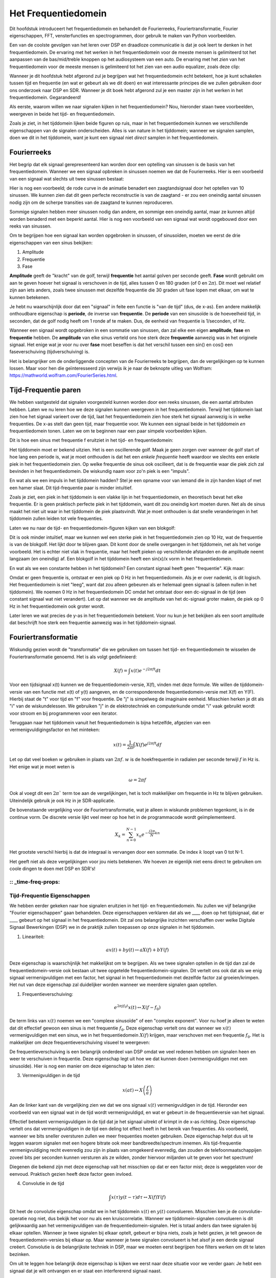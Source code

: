 .. _freq-domain-chapter:

#####################
Het Frequentiedomein
#####################

Dit hoofdstuk introduceert het frequentiedomein en behandelt de Fourierreeks, Fouriertransformatie, Fourier eigenschappen, FFT, vensterfuncties en spectrogrammen, door gebruik te maken van Python voorbeelden.

Een van de coolste gevolgen van het leren over DSP en draadloze communicatie is dat je ook leert te denken in het frequentiedomein. De ervaring met het werken in het frequentiedomein voor de meeste mensen is gelimiteerd tot het aanpassen van de bas/mid/treble knoppen op het audiosysteem van een auto. De ervaring met het *zien* van het frequentiedomein voor de meeste mensen is gelimiteerd tot het zien van een audio equalizer, zoals deze clip:

.. image:: ../_images/audio_equalizer.webp
   :align: center

Wanneer je dit hoofdstuk hebt afgerond zul je begrijpen wat het frequentiedomein echt betekent, hoe je kunt schakelen tussen tijd en frequentie (en wat er gebeurt als we dit doen) en wat interessante principes die we zullen gebruiken door ons onderzoek naar DSP en SDR. Wanneer je dit boek hebt afgerond zul je een master zijn in het werken in het frequentiedomein. Gegarandeerd!

Als eerste, waarom willen we naar signalen kijken in het frequentiedomein? Nou, hieronder staan twee voorbeelden, weergeven in beide het tijd- en frequentiedomein.

.. image:: ../_images/time_and_freq_domain_example_signals.png
   :scale: 40 %
   :align: center   

Zoals je ziet, in het tijddomein lijken beide figuren op ruis, maar in het frequentiedomein kunnen we verschillende eigenschappen van de signalen onderscheiden. Alles is van nature in het tijddomein; wanneer we signalen samplen, doen we dit in het tijddomein, want je kunt een signaal niet *direct* samplen in het frequentiedomein.

***************
Fourierreeks
***************

Het begrip dat elk signaal gerepresenteerd kan worden door een optelling van sinussen is de basis van het frequentiedomein. Wanneer we een signaal opbreken in sinussen noemen we dat de Fourierreeks. Hier is een voorbeeld van een signaal wat slechts uit twee sinussen bestaat:

.. image:: ../_images/summing_sinusoids.svg
   :align: center
   :target: ../_images/summing_sinusoids.svg
   
Hier is nog een voorbeeld; de rode curve in de animatie benadert een zaagtandsignaal door het optellen van 10 sinussen. We kunnen zien dat dit geen perfecte reconstructie is van de zaagtand - er zou een oneindig aantal sinussen nodig zijn om de scherpe transities van de zaagtand te kunnen reproduceren.

.. image:: ../_images/fourier_series_triangle.gif
   :scale: 70 %   
   :align: center  

Sommige signalen hebben meer sinussen nodig dan andere, en sommige een oneindig aantal, maar ze kunnen altijd worden benaderd met een beperkt aantal. Hier is nog een voorbeeld van een signaal wat wordt opgebouwd door een reeks van sinussen.

.. image:: ../_images/fourier_series_arbitrary_function.gif
   :scale: 70 %   
   :align: center  

Om te begrijpen hoe een signaal kan worden opgebroken in sinussen, of sinusoïden, moeten we eerst de drie eigenschappen van een sinus bekijken:

#. Amplitude
#. Frequentie
#. Fase

**Amplitude** geeft de "kracht" van de golf, terwijl **frequentie** het aantal golven per seconde geeft. **Fase** wordt gebruikt om aan te geven hoever het signaal is verschoven in de tijd, alles tussen 0 en 180 graden (of 0 en :math:`2\pi`). Dit moet wel relatief zijn aan iets anders, zoals twee sinussen met dezelfde frequentie die 30 graden uit fase lopen met elkaar, om wat te kunnen betekenen.

.. image:: ../_images/amplitude_phase_period.svg
   :align: center
   :target: ../_images/amplitude_phase_period.svg
   
Je hebt nu waarschijnlijk door dat een "signaal" in feite een functie is "van de tijd" (dus, de x-as). Een andere makkelijk onthoudbare eigenschap is **periode**, de inverse van **frequentie**. De **periode** van een sinusoïde is de hoeveelheid tijd, in seconden, dat de golf nodig heeft om 1 ronde af te maken. Dus, de eenheid van frequentie is 1/seconden, of Hz.

Wanneer een signaal wordt opgebroken in een sommatie van sinussen, dan zal elke een eigen **amplitude**, **fase** en **frequentie** hebben. De **amplitude** van elke sinus verteld ons hoe sterk deze **frequentie** aanwezig was in het originele signaal. Het enige wat je voor nu over **fase** moet beseffen is dat het verschil tussen een sin() en cos() een faseverschuiving (tijdverschuiving) is.

Het is belangrijker om de onderliggende concepten van de Fourierreeks te begrijpen, dan de vergelijkingen op te kunnen lossen. Maar voor hen die geïnteresseerd zijn verwijs ik je naar de beknopte uitleg van Wolfram: https://mathworld.wolfram.com/FourierSeries.html.  

*********************
Tijd-Frequentie paren
*********************
We hebben vastgesteld dat signalen voorgesteld kunnen worden door een reeks sinussen, die een aantal attributen hebben. 
Laten we nu leren hoe we deze signalen kunnen weergeven in het frequentiedomein.
Terwijl het tijddomein laat zien hoe het signaal varieert over de tijd, laat het frequentiedomein zien hoe sterk het signaal aanwezig is in welke frequenties. 
De x-as stelt dan geen tijd, maar frequentie voor. 
We kunnen een signaal beide in het tijddomein *en* frequentiedomein tonen.
Laten we om te beginnen naar een paar simpele voorbeelden kijken.

Dit is hoe een sinus met frequentie f eruitziet in het tijd- en frequentiedomein:

.. image:: ../_images/sine-wave.png
   :scale: 70 % 
   :align: center  

Het tijddomein moet er bekend uitzien. 
Het is een oscillerende golf. 
Maak je geen zorgen over wanneer de golf start of hoe lang een periode is, wat je moet onthouden is dat het een *enkele frequentie* heeft waardoor we slechts een enkele piek in het frequentiedomein zien. 
Op welke frequentie de sinus ook oscilleert, dat is de frequentie waar die piek zich zal bevinden in het frequentiedomein. 
De wiskundig naam voor zo'n piek is een "impuls".

En wat als we een impuls in het tijddomein hadden? 
Stel je een opname voor van iemand die in zijn handen klapt of met een hamer slaat. 
Dit tijd-frequentie paar is minder intuïtief.

.. image:: ../_images/impulse.png
   :scale: 70 % 
   :align: center  

Zoals je ziet, een piek in het tijddomein is een vlakke lijn in het frequentiedomein, en theoretisch bevat het elke frequentie. 
Er is geen praktisch perfecte piek in het tijddomein, want dit zou oneindig kort moeten duren. 
Net als de sinus maakt het niet uit waar in het tijddomein de piek plaatsvindt. 
Wat je moet onthouden is dat snelle veranderingen in het tijddomein zullen leiden tot vele frequenties.

Laten we nu naar de tijd- en frequentiedomein-figuren kijken van een blokgolf:

.. image:: ../_images/square-wave.svg
   :align: center 
   :target: ../_images/square-wave.svg

Dit is ook minder intuïtief, maar we kunnen wel een sterke piek in het frequentiedomein zien op 10 Hz, wat de frequentie is van de blokgolf. Het lijkt door te blijven gaan. 
Dit komt door de snelle overgangen in het tijddomein, net als het vorige voorbeeld. 
Het is echter niet vlak in frequentie, maar het heeft pieken op verschillende afstanden en de amplitude neemt langzaam (en oneindig) af. 
Een blokgolf in het tijddomein heeft een sin(x)/x vorm in het frequentiedomein.

En wat als we een constante hebben in het tijddomein? 
Een constant signaal heeft geen "frequentie". 
Kijk maar:

.. image:: ../_images/dc-signal.png
   :scale: 100 % 
   :align: center 
   
Omdat er geen frequentie is, ontstaat er een piek op 0 Hz in het frequentiedomein. 
Als je er over nadenkt, is dit logisch. 
Het frequentiedomein is niet "leeg", want dat zou alleen gebeuren als er helemaal geen signaal is (alleen nullen in het tijddomein). 
We noemen 0 Hz in het frequentiedomein DC omdat het ontstaat door een dc-signaal in de tijd (een constant signaal wat niet verandert). 
Let op dat wanneer we de amplitude van het dc-signaal groter maken, de piek op 0 Hz in het frequentiedomein ook groter wordt.

Later leren we wat precies de y-as in het frequentiedomein betekent. 
Voor nu kun je het bekijken als een soort amplitude dat beschrijft hoe sterk een frequentie aanwezig was in het tijddomein-signaal.

********************
Fouriertransformatie
********************

Wiskundig gezien wordt de "transformatie" die we gebruiken om tussen het tijd- en frequentiedomein te wisselen de Fouriertransformatie genoemd. 
Het is als volgt gedefinieerd:

.. math::
   X(f) = \int x(t) e^{-j2\pi ft} dt

Voor een tijdsignaal x(t) kunnen we de frequentiedomein-versie, X(f), vinden met deze formule. 
We willen de tijddomein-versie van een functie met x(t) of y(t) aangeven, en de corresponderende frequentiedomein-versie met X(f) en Y(F). 
Hierbij staat de "t" voor tijd en "f" voor frequentie. 
De "j" is simpelweg de imaginaire eenheid. 
Misschien herken je dit als "i" van de wiskundelessen. 
We gebruiken "j" in de elektrotechniek en computerkunde omdat "i" vaak gebruikt wordt voor stroom en bij programmeren voor een iterator. 

Teruggaan naar het tijddomein vanuit het frequentiedomein is bijna hetzelfde, afgezien van een vermenigvuldigingsfactor en het minteken:

.. math::
   x(t) = \frac{1}{2 \pi} \int X(f) e^{j2\pi ft} df

Let op dat veel boeken :math:`w` gebruiken in plaats van :math:`2\pi f`.  :math:`w` is de hoekfrequentie in radialen per seconde terwijl  :math:`f` in Hz is. Het enige wat je moet weten is

.. math::
   \omega = 2 \pi f

Ook al voegt dit een :math:`2 \pi`` term toe aan de vergelijkingen, het is toch makkelijker om frequentie in Hz te blijven gebruiken.
Uiteindelijk gebruik je ook Hz in je SDR-applicatie.

De bovenstaande vergelijking voor de Fouriertransformatie, wat je alleen in wiskunde problemen tegenkomt, is in de continue vorm. 
De discrete versie lijkt veel meer op hoe het in de programmacode wordt geïmplementeerd. 

.. math::
   X_k = \sum_{n=0}^{N-1} x_n e^{-\frac{j2\pi}{N}kn}
   
Het grootste verschil hierbij is dat de integraal is vervangen door een sommatie. 
De index :math:`k` loopt van 0 tot N-1.  

Het geeft niet als deze vergelijkingen voor jou niets betekenen. 
We hoeven ze eigenlijk niet eens direct te gebruiken om coole dingen te doen met DSP en SDR's!

:: _time-freq-props:
*****************************
Tijd-Frequentie Eigenschappen
*****************************

We hebben eerder gekeken naar hoe signalen eruitzien in het tijd- en frequentiedomein. 
Nu zullen we vijf belangrijke "Fourier eigenschappen" gaan behandelen. 
Deze eigenschappen verklaren dat als we ____ doen op het tijdsignaal, dat er ____ gebeurt op het signaal in het frequentiedomein. 
Dit zal ons belangrijke inzichten verschaffen over welke Digitale Signaal Bewerkingen (DSP) we in de praktijk zullen toepassen op onze signalen in het tijddomein.

1. Lineariteit:

.. math::
   a x(t) + b y(t) \leftrightarrow a X(f) + b Y(f)

Deze eigenschap is waarschijnlijk het makkelijkst om te begrijpen. Als we twee signalen optellen in de tijd dan zal de frequentiedomein-versie ook bestaan uit twee opgetelde frequentiedomein-signalen. 
Dit vertelt ons ook dat als we enig signaal vermenigvuldigen met een factor, het signaal in het frequentiedomein met dezelfde factor zal groeien/krimpen. 
Het nut van deze eigenschap zal duidelijker worden wanneer we meerdere signalen gaan optellen.

1. Frequentieverschuiving:

.. math::
   e^{2 \pi j f_0 t}x(t) \leftrightarrow X(f-f_0)

De term links van :math:`x(t)` noemen we een "complexe sinusoïde" of een "complex exponent". 
Voor nu hoef je alleen te weten dat dit effectief gewoon een sinus is met frequentie :math:`f_0`.  
Deze eigenschap vertelt ons dat wanneer we :math:`x(t)` vermenigvuldigen met een sinus, we in het frequentiedomein :math:`X(f)` krijgen, maar verschoven met een frequentie :math:`f_0`. 
Het is makkelijker om deze frequentieverschuiving visueel te weergeven:

.. image:: ../_images/freq-shift.svg
   :align: center 
   :target: ../_images/freq-shift.svg

De frequentieverschuiving is een belangrijk onderdeel van DSP omdat we veel redenen hebben om signalen heen en weer te verschuiven in frequentie. 
Deze eigenschap legt uit hoe we dat kunnen doen (vermenigvuldigen met een sinusoïde). 
Hier is nog een manier om deze eigenschap te laten zien:

.. image:: ../_images/freq-shift-diagram.svg
   :align: center
   :target: ../_images/freq-shift-diagram.svg
   
3. Vermenigvuldigen in de tijd

.. math::
   x(at) \leftrightarrow X\left(\frac{f}{a}\right)

Aan de linker kant van de vergelijking zien we dat we ons signaal :math:`x(t)` vermenigvuldigen in de tijd. 
Hieronder een voorbeeld van een signaal wat in de tijd wordt vermenigvuldigd, en wat er gebeurt in de frequentieversie van het signaal.

.. image:: ../_images/time-scaling.svg
   :align: center
   :target: ../_images/time-scaling.svg

Effectief betekent vermenigvuldigen in de tijd dat je het signaal uitrekt of krimpt in de x-as richting. 
Deze eigenschap vertelt ons dat vermenigvuldigen in de tijd een deling tot effect heeft in het bereik van frequenties. 
Als voorbeeld, wanneer we bits sneller oversturen zullen we meer frequenties moeten gebruiken. 
Deze eigenschap helpt dus uit te leggen waarom signalen met een hogere bitrate ook meer bandbreedte/spectrum innemen. 
Als tijd-frequentie vermenigvuldiging recht evenredig zou zijn in plaats van omgekeerd evenredig, dan zouden de telefoonmaatschappijen zoveel bits per seconden kunnen versturen als ze wilden, zonder hiervoor miljarden uit te geven voor het spectrum!

Diegenen die bekend zijn met deze eigenschap valt het misschien op dat er een factor mist; deze is weggelaten voor de eenvoud.
Praktisch gezien heeft deze factor geen invloed.

4. Convolutie in de tijd

.. math::
   \int x(\tau) y(t-\tau) d\tau  \leftrightarrow X(f)Y(f)

Dit heet de convolutie eigenschap omdat we in het tijddomein :math:`x(t)` en :math:`y(t)` convolueren. Misschien ken je de convolutie-operatie nog niet, dus bekijk het voor nu als een kruiscorrelatie. 
Wanneer we tijddomein-signalen convolueren is dit gelijkwaardig aan het vermenigvuldigen van de frequentiedomein-signalen. 
Het is totaal anders dan twee signalen bij elkaar optellen. 
Wanneer je twee signalen bij elkaar optelt, gebeurt er bijna niets, zoals je hebt gezien, je telt gewoon de frequentiedomein-versies bij elkaar op. 
Maar wanneer je twee signalen convolueert is het alsof je een derde signaal creëert. 
Convolutie is de belangrijkste techniek in DSP, maar we moeten eerst begrijpen hoe filters werken om dit te laten bezinken.

Om uit te leggen hoe belangrijk deze eigenschap is kijken we eerst naar deze situatie voor we verder gaan: Je hebt een signaal dat je wilt ontvangen en er staat een interfererend signaal naast. 

.. image:: ../_images/two-signals.svg
   :align: center
   :target: ../_images/two-signals.svg
   
Het concept van maskeren wordt bij programmeren veel toegepast, dus laten we dat hier ook doen. 
Wat als we het onderstaande masker zouden kunnen maken, en dit kunnen vermenigvuldigen met het bovenstaande signaal om het signaal wat we niet willen te maskeren?

.. image:: ../_images/masking.svg
   :align: center
   :target: ../_images/masking.svg

Meestal voeren we DSP-operaties uit in het tijddomein, dus laten we de convolutie eigenschap gebruiken om te kijken hoe we dit in het tijddomein voor elkaar kunnen krijgen. 
Laten we zeggen dat :math:`x(t)` ons ontvangen signaal is. 
Laat :math:`Y(f)` het masker zijn wat we in het frequentiedomein willen toepassen. 
Dat zou betekenen dat :math:`y(t)` de tijddomein-versie is van ons masker, en wanneer we dit convolueren met :math:`x(t)` het signaal "wegfilteren" dat we niet willen.

.. image:: ../_images/masking-equation.png
   :scale: 100 % 
   :align: center 

Wanneer we filters gaan behandelen zal de convolutie eigenschap duidelijker worden.

5. Convolutie in Frequentie:

Als laatste wil ik opmerken dat de convolutie eigenschap ook omgekeerd werkt, maar dit zullen we niet zoveel gebruiken als convolutie in het tijddomein:

.. math::
   x(t)y(t)  \leftrightarrow  \int X(g) Y(f-g) dg

Er zijn nog meer eigenschappen, maar de bovenstaande vijf zijn naar mijn mening de meest cruciale om te begrijpen. 
Ook al zijn we niet door alle bewijzen heengelopen, de crux is dat we wiskundige eigenschappen gebruiken om inzicht te verschaffen in wat er gebeurt met echte signalen wanneer we deze analyseren en bewerken. 
Blijf niet hangen op de vergelijken, zorg ervoor dat je de beschrijving van elke eigenschap begrijpt.

****************************
Fast Fourier Transform (FFT)
****************************

Terug naar de Fouriertransformatie. 
Ik heb je de vergelijking van de discrete Fouriertransformatie al laten zien, maar wat je voor 99.9% van de tijd zult gebruiken bij het programmeren is de FFT functie, fft(). 
De Fast Fourier Transform (FFT) (Nederlands: Snelle Fouriertransformatie) is simpelweg een algoritme om de discrete Fouriertransformatie uit te voeren. 
Ook al is het decennia geleden bedacht en zijn er vele variaties op de implementatie, het is nog steeds het meest gebruikte algoritme om de discrete Fouriertransformatie te berekenen. 
Gelukkig maar, gezien ze "Fast" of "Snel" in de naam hebben gebruikt.

De FFT is een functie met een in- en uitgang. Het zet een signaal om van tijd naar frequentie:

.. image:: ../_images/fft-block-diagram.svg
   :align: center
   :target: ../_images/fft-block-diagram.svg
   
In dit boek zullen we alleen 1-dimensionale FFT's gebruiken (2D wordt bijvoorbeeld toegepast voor beeldverwerking). Voor ons doel, behandel de FFT als iets met een ingang: een vector van samples (samples), en een output: de frequentiedomein-versie van die vector met samples. 
De lengte van de uitgang is altijd gelijk aan de ingang. 
Als ik 1024 samples in de FFT stop, krijg ik er 1024 uit. Het verwarrende is dat de uitgang altijd in het frequentiedomein zit, dus het "bereik" van de frequentie-as verandert niet met het aantal samples van de tijddomein-ingang. We kunnen dit visualiseren door de in- en uitgangsvectoren en de eenheid van de elementen te bekijken:

.. image:: ../_images/fft-io.svg
   :align: center
   :target: ../_images/fft-io.svg

Omdat de uitgang in het frequentiedomein zit, is het bereik van de frequentie-as gebaseerd op de sample-frequentie (sample rate). Dit zal volgend hoofdstuk behandeld worden. 
Als we meer samples gebruiken voor de ingangsvector dan krijgen we een hogere resolutie in het frequentiedomein (en we behandelen meer samples per keer). We zien niet "meer" (een groter bereik aan) frequenties wanneer we de ingang groter maken. 
De enige manier om dat te bereiken is door de sample-frequentie te verhogen (en de periodetijd :math:`\Delta t` te verlagen).

Hoe kunnen we de uitgang weergeven? 
Ga er als voorbeeld van uit dat de sample-frequentie 1 miljoen samples per seconde was (1 MHz). Zoals we volgend hoofdstuk zullen leren betekent dit, dat we enkel signalen tot een 0.5 MHz zullen zien, onafhankelijk van de hoeveelheid samples aan de ingang van de FFT. 
We kunnen de uitgang als volgt representeren:

.. image:: ../_images/negative-frequencies.svg
   :align: center
   :target: ../_images/negative-frequencies.svg

Dit is altijd het geval; de uitgang van de FFT zal :math:`\text{-} f_s/2` tot :math:`f_s/2` laten zien, waar :math:`f_s` de sample-frequentie is.  
Dat betekent dat de uitgang altijd een positief en negatief deel heeft. Als de ingang complex is dan zijn beide helften verschillend, als de ingang reëel is dan zijn de helften identiek.

Over het bereik van frequenties; elk equidistant punt (Engels: bin) komt overeen met :math:`f_s/N` Hz, d.w.z., meer samples aan de ingang geven zal leiden tot een hogere resolutie/kleinere stapjes aan de uitgang. 
Een klein detail wat je kunt negeren als je nieuw bent: wiskundig gezien hoort het laatste element niet *precies* bij :math:`f_s/2`, maar bij :math:`f_s/2 - f_s/N` wat voor grote :math:`N` gelijk wordt aan :math:`f_s/2`.

*********************
Negatieve Frequenties
*********************

Wat is nu weer een negatieve frequentie? Voor nu heeft dit te maken met complexe (imaginaire) getallen, er is niet zoiets als "negatieve frequentie" bij het verzenden/ontvangen van RF-signalen. 
Het is slechts hoe we dingen weergeven. 
Hier is een intuïtieve manier om erover na te denken. 
Stel voor dat we onze SDR instellen op een middenfrequentie van 100 MHz (de FM-radio band) en dit samplen op een frequentie van 10 MHz. 
In andere woorden, we bekijken het spectrum van 95 MHz tot 105 MHz. 
Misschien zijn er drie signalen aanwezig:

.. image:: ../_images/negative-frequencies2.svg
   :align: center
   :target: ../_images/negative-frequencies2.svg
   
Wanner de SDR ons de samples teruggeeft ziet het er zo uit:

.. image:: ../_images/negative-frequencies3.svg
   :align: center
   :target: ../_images/negative-frequencies3.svg

Vergeet niet dat we de SDR op 100 MHz hebben ingesteld. 
Dus het signaal dat op ongeveer 97.5 MHz zat, is wanneer we het digitaal bekijken, te zien op -2.5 MHz, wat technisch gezien een negatieve frequentie is. 
Reëel gezien is dit gewoon een frequentie die lager is dan de middenfrequentie. 
Dit wordt logischer wanneer we meer over samplen leren en ervaring opdoen met onze SDR's.

**********************************
Volgorde in de tijd maakt niet uit
**********************************
Nog een laatste eigenschap voordat we naar het gebruik van de FFT gaan. 
De FFT "mixt" soort van het ingangssignaal naar de uitgang, wat een andere schaal en eenheden heeft. 
We zitten namelijk niet langer in het tijddomein. 
Een goede manier om dit te onthouden is om te beseffen dat de volgorde waarin dingen gebeuren in het tijddomein geen invloed heeft op hoe het frequentiedomein er uit ziet. 
D.w.z., de FFT van het volgende signaal zal dezelfde twee pieken laten zien, want het signaal bestaat gewoon uit twee sinussen met verschillende frequenties. 
Het feit dat er twee frequenties zijn zal niet veranderen als we de volgorde van de sinussen omdraaien.

.. image:: ../_images/fft_signal_order.png
   :scale: 50 % 
   :align: center 

Technisch gezien zal de fase van de FFT-waarden wel veranderen vanwege het verschuiven in de tijd van de sinussen. 
We zullen echter ons alleen druk maken over de amplitude voor de volgende paar hoofdstukken van dit boek.

*************
FFT in Python
*************

Nu we hebben gezien wat een FFT is en hoe de uitgang eruit ziet, zullen we gaan kijken naar wat Python code en NumPy's FFT functie, :code:`np.fft.fft()`, toepassen. Het wordt aangeraden dat je een Python console/IDE op je computer gebruikt, maar eventueel zou je ook de online Python console kunnen gebruiken dat je onderaan de linker navigatiebalk kunt vinden.

Eerst moeten we een signaal maken in het tijddomein. Voel je vrij om zelf met de Python console mee te doen. Om dingen eenvoudig te houden maken we een enkele sinus op 0.15 Hz. We nemen ook een sample-frequentie van 1 Hz, wat betekent dat we samples nemen op 0, 1, 2, 3 seconden, etc.

.. code-block:: python

 import numpy as np
 t = np.arange(100)
 s = np.sin(0.15*2*np.pi*t)

Als we :code:`s` plotten lijkt dit op:

.. image:: ../_images/fft-python1.png
   :scale: 70 % 
   :align: center 

Laten we nu Numpy's FFT-functie gebruiken:

.. code-block:: python

 S = np.fft.fft(s)

Als we de inhoud van :code:`S` bekijken, zien we dat het een array is van complexe getallen: 

.. code-block:: python

    S =  array([-0.01865008 +0.00000000e+00j, -0.01171553 -2.79073782e-01j,0.02526446 -8.82681208e-01j,  3.50536075 -4.71354150e+01j, -0.15045671 +1.31884375e+00j, -0.10769903 +7.10452463e-01j, -0.09435855 +5.01303240e-01j, -0.08808671 +3.92187956e-01j, -0.08454414 +3.23828386e-01j, -0.08231753 +2.76337148e-01j, -0.08081535 +2.41078885e-01j, -0.07974909 +2.13663710e-01j,...

Hint: Wat je ook aan het doen bent, als je ooit complexe getallen tegenkomt, bereken dan de modulus en fase en bekijk of dat er logischer uitziet. Laten we dat doen en de modulus en fase weergeven. In de meeste talen geeft de abs()-functie de modulus van een complex getal. De functie om de fase te bepalen varieert, maar in Python kan dit met :code:`np.angle()`.

.. code-block:: python

 import matplotlib.pyplot as plt
 S_mod = np.abs(S)
 S_fase = np.angle(S)
 plt.plot(t,S_mod,'.-')
 plt.plot(t,S_fase,'.-')

.. image:: ../_images/fft-python2.png
   :scale: 80 % 
   :align: center 

Momenteel hebben we de plot nog geen x-as gegeven, het is gewoon de index van de array (tellen vanaf 0). Door wiskundige redenen heeft de uitgang van de FFT deze vorm:

.. image:: ../_images/fft-python3.svg
   :align: center
   :target: ../_images/fft-python3.svg
   
Maar we willen 0 Hz (DC) in het midden hebben, en de negatieve frequenties daar links van (zo willen we dat gewoon zien). 
Dus telkens wanneer we een FFT uitvoeren, moeten we ook een "FFT shift" of verschuiving doen. 
Dit is simpelweg een herordening van de array, dit lijkt op een circulaire verschuiving, maar is meer een "stop dit daar en dat hier" operatie. 
Het diagram hieronder laat zien wat deze FFT-shift doet:

.. image:: ../_images/fft-python4.svg
   :align: center
   :target: ../_images/fft-python4.svg

Voor ons gemak heeft Numpy een FFT-shift functie :code:`np.fft.fftshift()`.  Vervang de np.fft.fft() regel met:

.. code-block:: python

 S = np.fft.fftshift(np.fft.fft(s))

Nu moeten we nog de x-as waardes/label uitvogelen. We hebben een sample-frequentie van 1 Hz gebruikt om dingen simpel te houden. Dat betekent dat de linker kant van de frequentiedomein-plot -0.5 Hz zal zijn en de rechter kant 0.5 Hz. Als dat nu nog niet logisch klinkt, wordt dat duidelijker in het hoofdstuk over :ref:`sampling-chapter`.  Laten we ervan uitgaan dat onze sample-frequentie 1 Hz is en de modulus en fase tonen van de uitgang van de FFT. Hier is de volledige versie van dit Python voorbeeld:

.. code-block:: python

 import numpy as np
 import matplotlib.pyplot as plt
 
 Fs = 1 # Hz
 N = 100 # aantal punten om te simuleren, en onze FFT lengte
 
 t = np.arange(N) # want de sample-frequentie is 1 Hz
 s = np.sin(0.15*2*np.pi*t)
 S = np.fft.fftshift(np.fft.fft(s))
 S_mod = np.abs(S)
 S_fase = np.angle(S)
 f = np.arange(Fs/-2, Fs/2, Fs/N)
 plt.figure(0)
 plt.plot(f, S_mod,'.-')
 plt.figure(1)
 plt.plot(f, S_fase,'.-')
 plt.show()

.. image:: ../_images/fft-python5.png
   :scale: 80 % 
   :align: center 

We zien onze piek op 0.15 Hz, de frequentie die we gebruikten voor onze sinus. Dit betekent dat onze FFT werkt! Als we de code dat onze sinus genereert niet hadden, maar wel een lijst met samples, dan zouden we de FFT kunnen gebruiken om de frequentie te bepalen! De reden dat we ook een piek zien op -0.15 Hz is omdat we werken met een reëel signaal, niet complex. Daar gaan we later dieper op in. 

**************
Vensterfunctie
**************

Wanneer we een FFT gebruiken om de frequenties in ons signaal te bepalen, gaat de FFT ervan uit dat de ingang een *periodiek* signaal bevat. Het gedraagt zich alsof het signaal dat we geven zich oneindig herhaald. Het is alsof het laatste sample verbonden is aan het eerste sample. Dit vindt zijn basis in de theorie achter de Fouriertransformatie. Het betekent ook dat we plotselinge overgangen willen voorkomen tussen het eerste en laatste sample, want plotselinge veranderingen lijken op een boel frequenties. In werkelijkheid verbindt ons laatste sample niet met het eerste. Simpel gezegd: Wanneer we een FFT uitvoeren van 100 samples met :code:`np.fft.fft(x)`, willen we dat :code:`x[0]` en :code:`x[99]` (bijna) gelijk zijn.

We kunnen aan deze cyclische eigenschap voldoen met behulp van een "venster". Net voor de FFT vermenigvuldigen we het signaal met een vensterfunctie. Dit is een functie dat aan beide kanten naar 0 gaat. Dit zal ervoor zorgen dat het deel van het signaal zal beginnen en eindigen bij 0, en dus zal verbinden. Veel voorkomende vensterfuncties zijn Hamming, Hanning, Blackman en Kaiser. Wanneer je geen venster toepast heet het een "rechthoekig" venster want het is alsof je het vermenigvuldigt met een array vol enen. Dit is hoe diverse vensterfuncties eruitzien:

.. image:: ../_images/windows.svg
   :align: center
   :target: ../_images/windows.svg

Een simpele benadering voor beginners is om gewoon het Hamming venster te gebruiken. Dit kun je in Python maken met :code:`np.hamming(N)` waarbij N het aantal elementen in de array en onze FFT-grootte is. In het bovenstaande voorbeeld zouden we het venster toepassen net voor de FFT. Achter de tweede lijn code voegen we toe:

.. code-block:: python

   s = s*np.hamming(100)

Niet bang zijn om het verkeerde venster te kiezen. Het verschil tussen Hamming, Hanning, Blackman en Kaiser is minimaal vergeleken met werken zonder venster. Ze gaan allemaal aan beide kanten naar 0 toe en lossen het onderliggende probleem op.

***********
FFT grootte
***********

Het laatste om te behandelen is de FFT-grootte. Vanwege de manier waarop de FFT is geïmplementeerd is de beste lengte van de FFT altijd een macht van 2. Je kunt wel een andere lengte gebruiken, maar dat is langzamer. Veelgebruikte lengtes zijn tussen de 128 en 4096, maar het kan zeker langer zijn. In de praktijk moeten we signalen verwerken die misschien wel miljoenen of miljarden samples lang zijn, en dus moeten opbreken in vele FFT’s. Dit betekent dat we ook vele uitgangen krijgen. We kunnen al die uitgangen middelen of weergeven over de tijd (zeker wanneer het signaal verandert over de tijd). Je hoeft niet *elk* sample van een signaal in de FFT te stoppen om een goede voorstelling te krijgen van de frequentiedomein-versie van dat signaal. Je zou bijvoorbeeld een 1024 FFT kunnen uitvoeren op elke 100e3 samples in een signaal en het zal er waarschijnlijk nog steeds goed uitzien, zolang het signaal altijd aan blijft.

********************
Spectrogram/Waterval
********************

Een spectrogram is een plot dat de frequentieverandering over de tijd laat zien. Het is simpel weg een hoop FFT’s op elkaar gestapeld (verticaal als je de frequentie op de horizontale as wilt hebben). We kunnen het ook real-time laten zien, dit heet meestal een waterval. Een spectrumanalyzer is het apparaat wat dit spectrogram/waterval laat zien. Hier is een voorbeeld van een spectrogram, met de frequentie op de horizontale/x-as en tijd op de verticale/y-as. Blauw stelt de laagste energie voor, en rood de hoogste. We zien in het midden een sterke piek op DC (0 Hz) met daarom heen een variërend signaal. Blauw laat hier onze ruisvloer zien.

.. image:: ../_images/waterfall.png
   :scale: 120 % 
   :align: center 

Probeer als oefening de Python code te schrijven waarmee we zo'n spectrogram kunnen maken. Bedenk dat het slechts rijen van FFT’s zijn die op elkaar zijn gestapeld. Elke rij is 1 FFT. Zorg ervoor dat je het tijdsignaal opbreekt in delen van jouw FFT-grootte (bijv. 1024 samples per deel). Om dingen simpel te houden kun je een reëel signaal invoeren en simpelweg het negatieve deel van de frequenties weggooien voordat je het spectrogram plot. Je kunt het volgende signaal als voorbeeld gebruiken, een enkele toon met witte ruis:

.. code-block:: python

 import numpy as np
 import matplotlib.pyplot as plt
 
 sample_rate = 1e6
 
 # Genereer de toon met ruis
 t = np.arange(1024*1000)/sample_rate # tijd vector
 f = 50e3 # freq van toon
 x = np.sin(2*np.pi*f*t) + 0.2*np.random.randn(len(t))

Zo ziet het eruit in het tijddomein (de eerste 200 samples):

.. image:: ../_images/spectrogram_time.svg
   :align: center
   :target: ../_images/spectrogram_time.svg

.. raw:: html

   <details>
   <summary>Voorbeeld spectrogram code (Probeer het eerst zelf te schrijven!)</summary>

.. code-block:: python

 # Simuleer het bovenstaande signaal, of gebruik je eigen signaal
  
 fft_lengte = 1024
 aantal_rijen = int(np.floor(len(x)/fft_lengte))
 spectrogram = np.zeros((aantal_rijen, fft_lengte))
 for i in range(aantal_rijen):
     spectrogram[i,:] = 10*np.log10(np.abs(np.fft.fftshift(np.fft.fft(x[i*fft_lengte:(i+1)*fft_lengte])))**2)
 spectrogram = spectrogram[:,fft_lengte//2:] # negatieve frequenties weggooien want ons signaal is reeel
 
 plt.imshow(spectrogram, aspect='auto', extent = [0, sample_rate/2/1e6, 0, len(x)/sample_rate])
 plt.xlabel("Frequency [MHz]")
 plt.ylabel("Time [s]")
 plt.show()

Dit zou het volgende moeten opleveren, wat niet zo spannend is want er is geen tijd variërend gedrag. Als extra oefening kun je het signaal laten variëren in de tijd, bekijk bijv. of je de toon kunt laten starten en stoppen.

.. image:: ../_images/spectrogram.svg
   :align: center
   :target: ../_images/spectrogram.svg
   
.. raw:: html

   </details>



